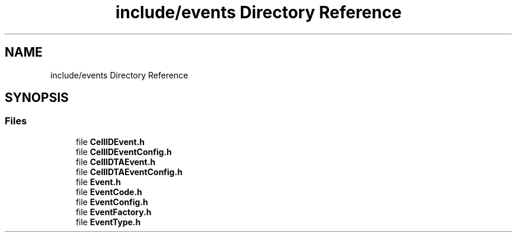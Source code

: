 .TH "include/events Directory Reference" 3 "Thu May 20 2021" "Simulator" \" -*- nroff -*-
.ad l
.nh
.SH NAME
include/events Directory Reference
.SH SYNOPSIS
.br
.PP
.SS "Files"

.in +1c
.ti -1c
.RI "file \fBCellIDEvent\&.h\fP"
.br
.ti -1c
.RI "file \fBCellIDEventConfig\&.h\fP"
.br
.ti -1c
.RI "file \fBCellIDTAEvent\&.h\fP"
.br
.ti -1c
.RI "file \fBCellIDTAEventConfig\&.h\fP"
.br
.ti -1c
.RI "file \fBEvent\&.h\fP"
.br
.ti -1c
.RI "file \fBEventCode\&.h\fP"
.br
.ti -1c
.RI "file \fBEventConfig\&.h\fP"
.br
.ti -1c
.RI "file \fBEventFactory\&.h\fP"
.br
.ti -1c
.RI "file \fBEventType\&.h\fP"
.br
.in -1c
